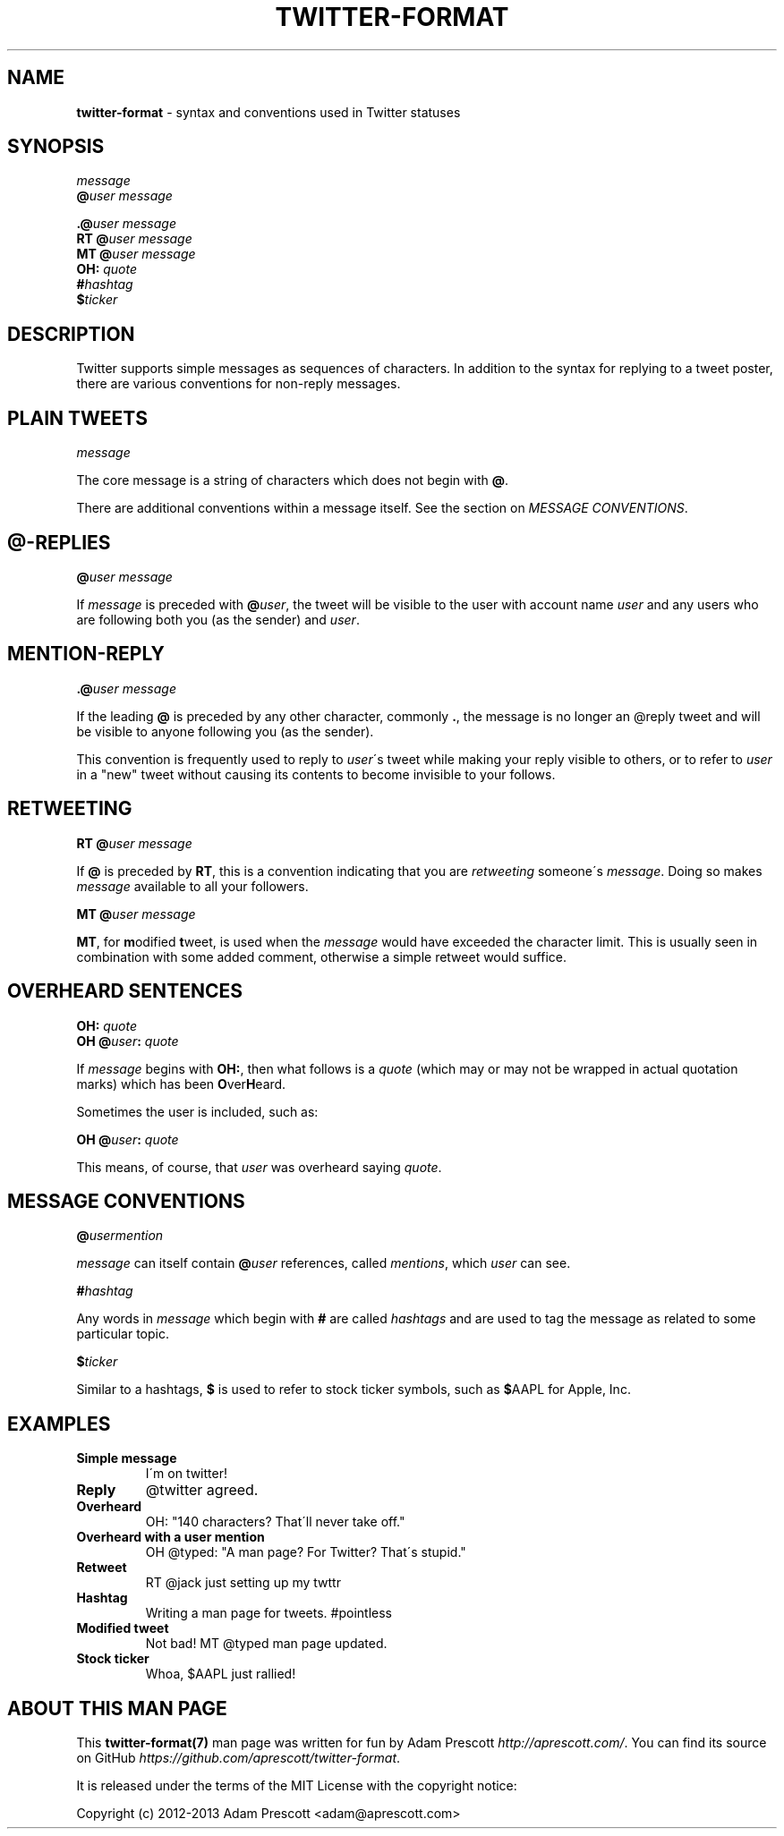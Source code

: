 .\" generated with Ronn/v0.7.3
.\" http://github.com/rtomayko/ronn/tree/0.7.3
.
.TH "TWITTER\-FORMAT" "7" "August 2013" "TWITTER FORMAT" "TWITTER TWEET FORMAT"
.
.SH "NAME"
\fBtwitter\-format\fR \- syntax and conventions used in Twitter statuses
.
.SH "SYNOPSIS"
\fImessage\fR
.
.br
\fB@\fR\fIuser\fR \fImessage\fR
.
.br
.
.P
\fB\.@\fR\fIuser\fR \fImessage\fR
.
.br
\fBRT\fR \fB@\fR\fIuser\fR \fImessage\fR
.
.br
\fBMT\fR \fB@\fR\fIuser\fR \fImessage\fR
.
.br
\fBOH:\fR \fIquote\fR
.
.br
\fB#\fR\fIhashtag\fR
.
.br
\fB$\fR\fIticker\fR
.
.SH "DESCRIPTION"
Twitter supports simple messages as sequences of characters\. In addition to the syntax for replying to a tweet poster, there are various conventions for non\-reply messages\.
.
.SH "PLAIN TWEETS"
\fImessage\fR
.
.P
The core message is a string of characters which does not begin with \fB@\fR\.
.
.P
There are additional conventions within a message itself\. See the section on \fIMESSAGE CONVENTIONS\fR\.
.
.SH "@\-REPLIES"
\fB@\fR\fIuser\fR \fImessage\fR
.
.P
If \fImessage\fR is preceded with \fB@\fR\fIuser\fR, the tweet will be visible to the user with account name \fIuser\fR and any users who are following both you (as the sender) and \fIuser\fR\.
.
.SH "MENTION\-REPLY"
\fB\.@\fR\fIuser\fR \fImessage\fR
.
.P
If the leading \fB@\fR is preceded by any other character, commonly \fB\.\fR, the message is no longer an @reply tweet and will be visible to anyone following you (as the sender)\.
.
.P
This convention is frequently used to reply to \fIuser\fR\'s tweet while making your reply visible to others, or to refer to \fIuser\fR in a "new" tweet without causing its contents to become invisible to your follows\.
.
.SH "RETWEETING"
\fBRT\fR \fB@\fR\fIuser\fR \fImessage\fR
.
.P
If \fB@\fR is preceded by \fBRT\fR, this is a convention indicating that you are \fIretweeting\fR someone\'s \fImessage\fR\. Doing so makes \fImessage\fR available to all your followers\.
.
.P
\fBMT\fR \fB@\fR\fIuser\fR \fImessage\fR
.
.P
\fBMT\fR, for \fBm\fRodified \fBt\fRweet, is used when the \fImessage\fR would have exceeded the character limit\. This is usually seen in combination with some added comment, otherwise a simple retweet would suffice\.
.
.SH "OVERHEARD SENTENCES"
\fBOH:\fR \fIquote\fR
.
.br
\fBOH\fR \fB@\fR\fIuser\fR\fB:\fR \fIquote\fR
.
.P
If \fImessage\fR begins with \fBOH:\fR, then what follows is a \fIquote\fR (which may or may not be wrapped in actual quotation marks) which has been \fBO\fRver\fBH\fReard\.
.
.P
Sometimes the user is included, such as:
.
.P
\fBOH\fR \fB@\fR\fIuser\fR\fB:\fR \fIquote\fR
.
.P
This means, of course, that \fIuser\fR was overheard saying \fIquote\fR\.
.
.SH "MESSAGE CONVENTIONS"
\fB@\fR\fIusermention\fR
.
.P
\fImessage\fR can itself contain \fB@\fR\fIuser\fR references, called \fImentions\fR, which \fIuser\fR can see\.
.
.P
\fB#\fR\fIhashtag\fR
.
.P
Any words in \fImessage\fR which begin with \fB#\fR are called \fIhashtags\fR and are used to tag the message as related to some particular topic\.
.
.P
\fB$\fR\fIticker\fR
.
.P
Similar to a hashtags, \fB$\fR is used to refer to stock ticker symbols, such as \fB$\fRAAPL for Apple, Inc\.
.
.SH "EXAMPLES"
.
.TP
\fBSimple message\fR
I\'m on twitter!
.
.TP
\fBReply\fR
@twitter agreed\.
.
.TP
\fBOverheard\fR
OH: "140 characters? That\'ll never take off\."
.
.TP
\fBOverheard with a user mention\fR
OH @typed: "A man page? For Twitter? That\'s stupid\."
.
.TP
\fBRetweet\fR
RT @jack just setting up my twttr
.
.TP
\fBHashtag\fR
Writing a man page for tweets\. #pointless
.
.TP
\fBModified tweet\fR
Not bad! MT @typed man page updated\.
.
.TP
\fBStock ticker\fR
Whoa, $AAPL just rallied!
.
.SH "ABOUT THIS MAN PAGE"
This \fBtwitter\-format(7)\fR man page was written for fun by Adam Prescott \fIhttp://aprescott\.com/\fR\. You can find its source on GitHub \fIhttps://github\.com/aprescott/twitter\-format\fR\.
.
.P
It is released under the terms of the MIT License with the copyright notice:
.
.P
Copyright (c) 2012\-2013 Adam Prescott <adam@aprescott\.com>
